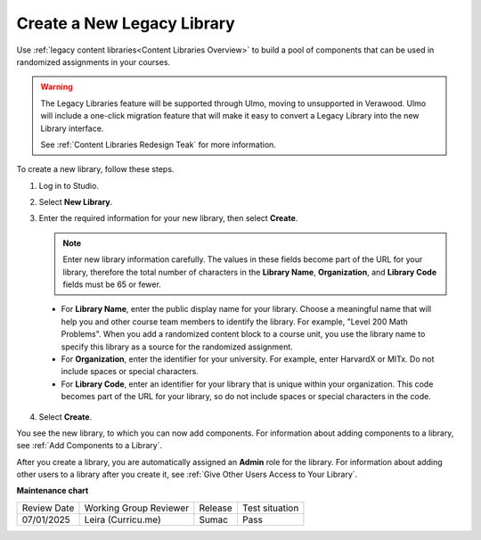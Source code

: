 .. _Create a New Library:

###########################
Create a New Legacy Library
###########################

.. tags:: educator, how-to

Use :ref:`legacy content libraries<Content Libraries Overview>` to build a pool of components
that can be used in randomized assignments in your courses.

.. warning::

   The Legacy Libraries feature will be supported through Ulmo, moving to
   unsupported in Verawood. Ulmo will include a one-click migration feature that
   will make it easy to convert a Legacy Library into the new Library interface.

   See :ref:`Content Libraries Redesign Teak` for more information.

To create a new library, follow these steps.

#. Log in to Studio.

#. Select **New Library**.

#. Enter the required information for your new library, then select **Create**.

   .. note:: Enter new library information carefully. The values in these
      fields become part of the URL for your library, therefore the total
      number of characters in the **Library Name**, **Organization**, and
      **Library Code** fields must be 65 or fewer.

   .. image:: /_images/educator_how_tos/ContentLibrary_NewCL.png
      :alt: Image of the library creation page.
      :width: 600

  - For **Library Name**, enter the public display name for your library.
    Choose a meaningful name that will help you and other course team members
    to identify the library. For example, "Level 200 Math Problems". When you
    add a randomized content block to a course unit, you use the library name
    to specify this library as a source for the randomized assignment.

  - For **Organization**, enter the identifier for your university. For
    example, enter HarvardX or MITx. Do not include spaces or special
    characters.

  - For **Library Code**, enter an identifier for your library that is unique
    within your organization. This code becomes part of the URL for your
    library, so do not include spaces or special characters in the code.

4. Select **Create**.

You see the new library, to which you can now add components. For information
about adding components to a library, see :ref:`Add Components to a Library`.

After you create a library, you are automatically assigned an **Admin** role
for the library. For information about adding other users to a library after
you create it, see :ref:`Give Other Users Access to Your Library`.


.. seealso::
 

 :ref:`Content Libraries Redesign Teak`
 
 :ref:`Content Libraries Overview` (concept)

 :ref:`Edit a Library` (how-to)

 :ref:`Add Components to a Library` (how-to)

 :ref:`View the Contents of a Library` (how-to)

 :ref:`Edit Components in a Library` (how-to)

 :ref:`Delete a Library` (how-to)

 :ref:`Give Other Users Access to Your Library` (how to)

 :ref:`Exporting and Importing a Library` (how to)


**Maintenance chart**

+--------------+-------------------------------+----------------+--------------------------------+
| Review Date  | Working Group Reviewer        |   Release      |Test situation                  |
+--------------+-------------------------------+----------------+--------------------------------+
| 07/01/2025   | Leira (Curricu.me)            | Sumac          | Pass                           |
+--------------+-------------------------------+----------------+--------------------------------+
